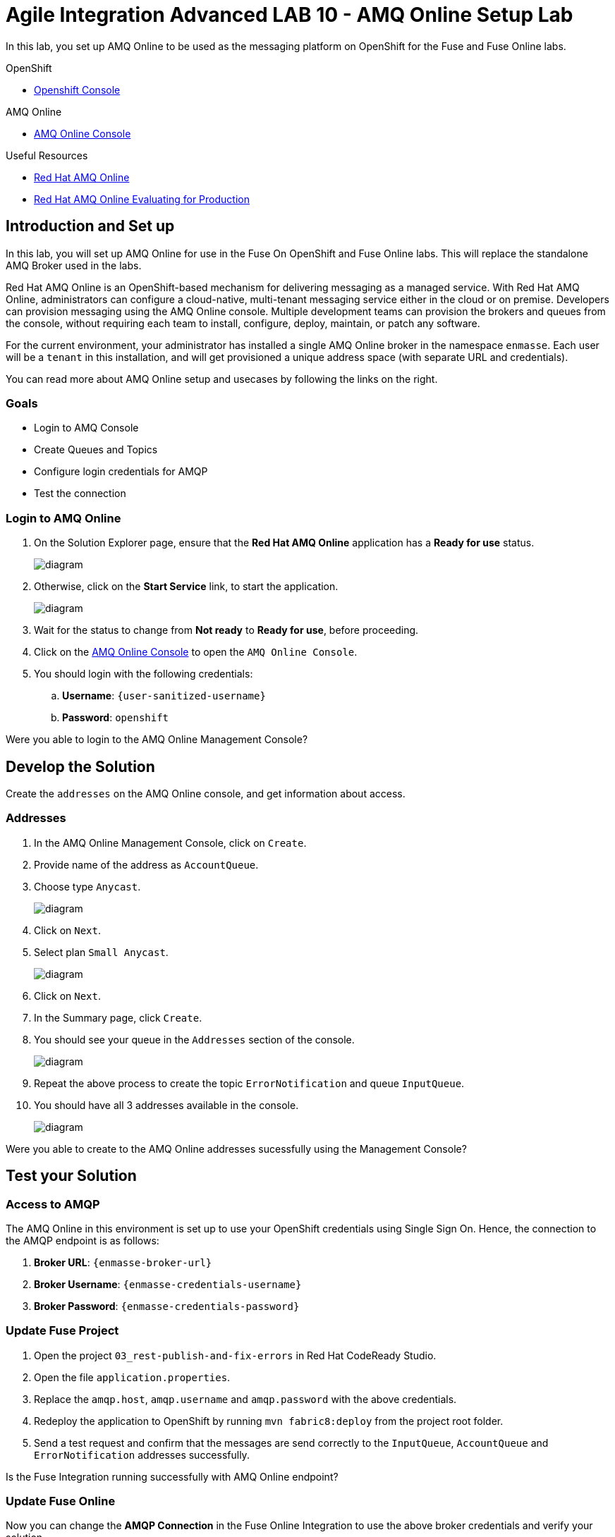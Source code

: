 = Agile Integration Advanced LAB 10 - AMQ Online Setup Lab

In this lab, you set up AMQ Online to be used as the messaging platform on OpenShift for the Fuse and Fuse Online labs.

[type=walkthroughResource,serviceName=openshift]
.OpenShift
****
* link:{openshift-host}[Openshift Console, window="_blank"]

****

[type=walkthroughResource,serviceName=amq-online-standard]
.AMQ Online
****
* link:{enmasse-url}[AMQ Online Console, window="_blank"]
****

[type=walkthroughResource]
.Useful Resources
****
* link:https://access.redhat.com/documentation/en-us/red_hat_amq/7.2/html-single/using_amq_online_on_openshift_container_platform/index[Red Hat AMQ Online, window="_blank"]
* link:https://access.redhat.com/documentation/en-us/red_hat_amq/7.2/html-single/evaluating_amq_online_on_openshift_container_platform/index[Red Hat AMQ Online Evaluating for Production, window="_blank"]
****

[time=10]
== Introduction and Set up

In this lab, you will set up AMQ Online for use in the Fuse On OpenShift and Fuse Online labs. This will replace the standalone AMQ Broker used in the labs.

Red Hat AMQ Online is an OpenShift-based mechanism for delivering messaging as a managed service. With Red Hat AMQ Online, administrators can configure a cloud-native, multi-tenant messaging service either in the cloud or on premise. Developers can provision messaging using the AMQ Online console. Multiple development teams can provision the brokers and queues from the console, without requiring each team to install, configure, deploy, maintain, or patch any software.

For the current environment, your administrator has installed a single AMQ Online broker in the namespace `enmasse`. Each user will be a `tenant` in this installation, and will get provisioned a unique address space (with separate URL and credentials).

You can read more about AMQ Online setup and usecases by following the links on the right.

=== Goals

* Login to AMQ Console
* Create Queues and Topics
* Configure login credentials for AMQP
* Test the connection


=== Login to AMQ Online


. On the Solution Explorer page, ensure that the *Red Hat AMQ Online* application has a *Ready for use* status.
+
image::images/amq_online_ready.png[diagram, role="integr8ly-img-responsive"]

. Otherwise, click on the *Start Service* link, to start the application.
+
image::images/amq_online_start.png[diagram, role="integr8ly-img-responsive"]

. Wait for the status to change from *Not ready* to *Ready for use*, before proceeding.

. Click on the link:{enmasse-url}[AMQ Online Console, window="_blank"] to open the `AMQ Online Console`.
. You should login with the following credentials:
.. *Username*: `{user-sanitized-username}`
.. *Password*: `openshift`

[type=verification]
Were you able to login to the AMQ Online Management Console?


[time=20]
== Develop the Solution

Create the `addresses` on the AMQ Online console, and get information about access.


=== Addresses

. In the AMQ Online Management Console, click on `Create`.
. Provide name of the address as `AccountQueue`.
. Choose type `Anycast`.
+
image::images/amq_online_create_accountqueue.png[diagram, role="integr8ly-img-responsive"]


. Click on `Next`.
. Select plan `Small Anycast`.
+
image::images/amq_online_create_accountqueue_plan.png[diagram, role="integr8ly-img-responsive"]

. Click on `Next`.

. In the Summary page, click `Create`.
. You should see your queue in the `Addresses` section of the console.
+
image::images/amq_online_list_accountqueue.png[diagram, role="integr8ly-img-responsive"]

. Repeat the above process to create the topic `ErrorNotification` and queue `InputQueue`.
. You should have all 3 addresses available in the console.
+
image::images/amq_online_list_addresses.png[diagram, role="integr8ly-img-responsive"]

[type=verification]
Were you able to create to the AMQ Online addresses sucessfully using the Management Console?

[time=30]
== Test your Solution

=== Access to AMQP

The AMQ Online in this environment is set up to use your OpenShift credentials using Single Sign On. Hence, the connection to the AMQP endpoint is as follows:

. *Broker URL*: `{enmasse-broker-url}`
. *Broker Username*: `{enmasse-credentials-username}`
. *Broker Password*: `{enmasse-credentials-password}`


=== Update Fuse Project

. Open the project `03_rest-publish-and-fix-errors` in Red Hat CodeReady Studio.
. Open the file `application.properties`.
. Replace the `amqp.host`, `amqp.username` and `amqp.password` with the above credentials.
. Redeploy the application to OpenShift by running `mvn fabric8:deploy` from the project root folder.
. Send a test request and confirm that the messages are send correctly to the `InputQueue`, `AccountQueue` and `ErrorNotification` addresses successfully.


[type=verification]
Is the Fuse Integration running successfully with AMQ Online endpoint?

=== Update Fuse Online

Now you can change the *AMQP Connection* in the Fuse Online Integration to use the above broker credentials and verify your solution.

[type=verification]
Is the Fuse Online Integration running successfully with AMQ Online endpoint?
